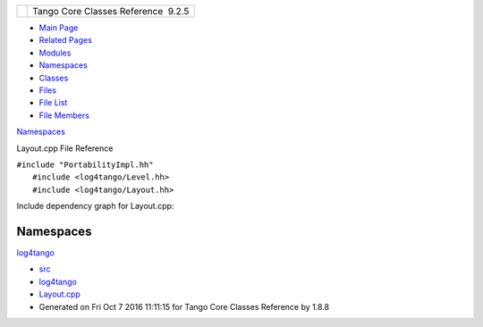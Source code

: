 +----------+---------------------------------------+
| |Logo|   | Tango Core Classes Reference  9.2.5   |
+----------+---------------------------------------+

-  `Main Page <../../index.html>`__
-  `Related Pages <../../pages.html>`__
-  `Modules <../../modules.html>`__
-  `Namespaces <../../namespaces.html>`__
-  `Classes <../../annotated.html>`__
-  `Files <../../files.html>`__

-  `File List <../../files.html>`__
-  `File Members <../../globals.html>`__

`Namespaces <#namespaces>`__

Layout.cpp File Reference

| ``#include "PortabilityImpl.hh"``
|  ``#include <log4tango/Level.hh>``
|  ``#include <log4tango/Layout.hh>``

Include dependency graph for Layout.cpp:

|image1|

Namespaces
----------

 

`log4tango <../../d4/db0/namespacelog4tango.html>`__

 

-  `src <../../dir_dce6f6254c1e480719f507d4d11781da.html>`__
-  `log4tango <../../dir_c2bf562858037ce0c46f648f9a619349.html>`__
-  `Layout.cpp <../../d5/d08/Layout_8cpp.html>`__
-  Generated on Fri Oct 7 2016 11:11:15 for Tango Core Classes Reference
   by |doxygen| 1.8.8

.. |Logo| image:: ../../logo.jpg
.. |image1| image:: ../../d3/d8d/Layout_8cpp__incl.png
.. |doxygen| image:: ../../doxygen.png
   :target: http://www.doxygen.org/index.html
